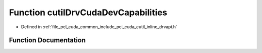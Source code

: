 .. _exhale_function_cutil__inline__drvapi_8h_1a5eca83fe383b0b98be261033be9202ce:

Function cutilDrvCudaDevCapabilities
====================================

- Defined in :ref:`file_pcl_cuda_common_include_pcl_cuda_cutil_inline_drvapi.h`


Function Documentation
----------------------


.. doxygenfunction:: cutilDrvCudaDevCapabilities(int, int, int, int, char **)
